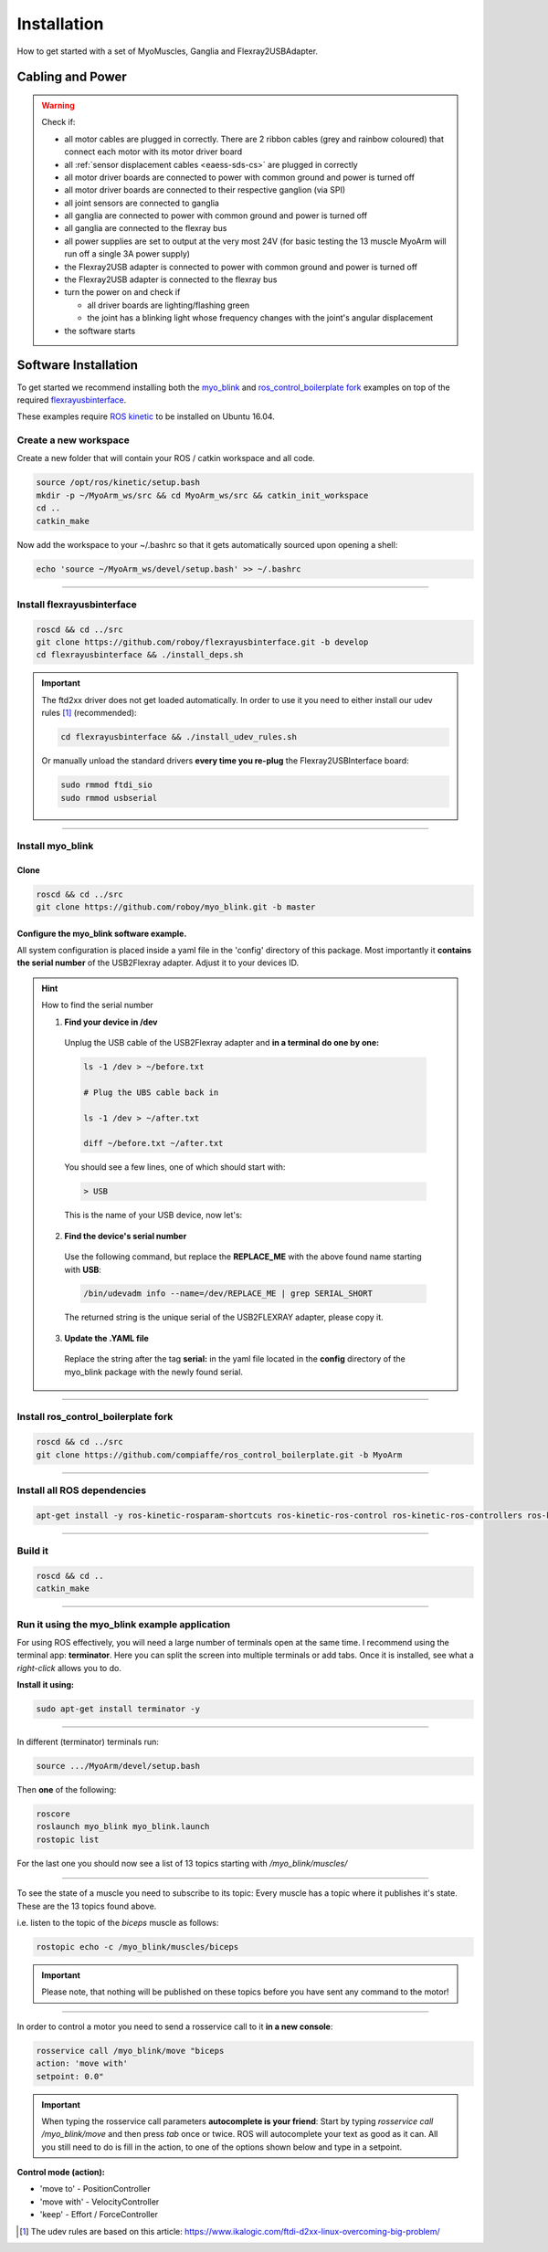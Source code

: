 .. _make-your-own:

Installation
===============
How to get started with a set of MyoMuscles, Ganglia and Flexray2USBAdapter.

Cabling and Power
------------------
.. WARNING::
  Check if:

  * all motor cables are plugged in correctly. There are 2 ribbon cables (grey and rainbow coloured) that connect each motor with its motor driver board
  * all :ref:`sensor displacement cables <eaess-sds-cs>` are plugged in correctly
  * all motor driver boards are connected to power with common ground and power is turned off
  * all motor driver boards are connected to their respective ganglion (via SPI)
  * all joint sensors are connected to ganglia
  * all ganglia are connected to power with common ground and power is turned off
  * all ganglia are connected to the flexray bus
  * all power supplies are set to output at the very most 24V (for basic testing the 13 muscle MyoArm will run off a single 3A power supply)
  * the Flexray2USB adapter is connected to power with common ground and power is turned off
  * the Flexray2USB adapter is connected to the flexray bus
  * turn the power on and check if

    * all driver boards are lighting/flashing green
    * the joint has a blinking light whose frequency changes with the joint's angular displacement

  * the software starts

Software Installation
----------------------
To get started we recommend installing both the `myo_blink`_ and `ros_control_boilerplate fork`_ examples on top of the required `flexrayusbinterface`_.

These examples require `ROS kinetic`_ to be installed on Ubuntu 16.04.

Create a new workspace
************************
Create a new folder that will contain your ROS / catkin workspace and all code.

.. code-block:: console

   source /opt/ros/kinetic/setup.bash
   mkdir -p ~/MyoArm_ws/src && cd MyoArm_ws/src && catkin_init_workspace
   cd ..
   catkin_make

Now add the workspace to your ~/.bashrc so that it gets automatically sourced upon opening a shell:

.. code-block:: bash

   echo 'source ~/MyoArm_ws/devel/setup.bash' >> ~/.bashrc

----

Install flexrayusbinterface
****************************

.. code-block:: console

   roscd && cd ../src
   git clone https://github.com/roboy/flexrayusbinterface.git -b develop
   cd flexrayusbinterface && ./install_deps.sh

.. IMPORTANT:: The ftd2xx driver does not get loaded automatically. In order to use it you need to either install our udev rules [#fudev]_ (recommended):

  .. code-block:: console

    cd flexrayusbinterface && ./install_udev_rules.sh


  Or manually unload the standard drivers **every time you re-plug** the Flexray2USBInterface board:

  .. code-block:: console

    sudo rmmod ftdi_sio
    sudo rmmod usbserial

----

Install myo_blink
*****************
Clone
+++++++

.. code-block:: console

   roscd && cd ../src
   git clone https://github.com/roboy/myo_blink.git -b master


Configure the myo_blink software example.
+++++++++++++++++++++++++++++++++++++++++

All system configuration is placed inside a yaml file in the 'config' directory of this package.
Most importantly it **contains the serial number** of the USB2Flexray adapter. Adjust it to your devices ID.

.. HINT:: How to find the serial number

  1. **Find your device in /dev**

    Unplug the USB cable of the USB2Flexray adapter and **in a terminal do one by one:**

    .. code-block:: console

      ls -1 /dev > ~/before.txt

      # Plug the UBS cable back in

      ls -1 /dev > ~/after.txt

      diff ~/before.txt ~/after.txt

    You should see a few lines, one of which should start with:

    .. code-block:: console

      > USB

    This is the name of your USB device, now let's:

  2. **Find the device's serial number**

    Use the following command, but replace the **REPLACE_ME** with the above found name starting with **USB**:

    .. code-block:: console

      /bin/udevadm info --name=/dev/REPLACE_ME | grep SERIAL_SHORT

    The returned string is the unique serial of the USB2FLEXRAY adapter, please copy it.

  3. **Update the .YAML file**

    Replace the string after the tag **serial:** in the yaml file located in the **config** directory of the myo_blink package with the newly found serial.

----

Install ros_control_boilerplate fork
************************************

.. code-block:: console

   roscd && cd ../src
   git clone https://github.com/compiaffe/ros_control_boilerplate.git -b MyoArm

----


Install all ROS dependencies
****************************

.. code-block:: console

   apt-get install -y ros-kinetic-rosparam-shortcuts ros-kinetic-ros-control ros-kinetic-ros-controllers ros-kinetic-control-msgs ros-kinetic-urdf ros-kinetic-control-toolbox ros-kinetic-robot-state-publisher libgflags-dev libncurses5-dev libncursesw5-dev wget vim

----

Build it
***************

.. code-block:: console

   roscd && cd ..
   catkin_make


----

Run it using the myo_blink example application
***********************************************

For using ROS effectively, you will need a large number of terminals open at the same time. I recommend using the terminal app: **terminator**.
Here you can split the screen into multiple terminals or add tabs. Once it is installed, see what a *right-click* allows you to do.

**Install it using:**

.. code-block:: console

  sudo apt-get install terminator -y

----

In different (terminator) terminals run:

.. code-block:: console

   source .../MyoArm/devel/setup.bash

Then **one** of the following:

.. code-block:: console

  roscore
  roslaunch myo_blink myo_blink.launch
  rostopic list

For the last one you should now see a list of 13 topics starting with */myo_blink/muscles/*

----

To see the state of a muscle you need to subscribe to its topic: Every muscle has a topic where it publishes it's state. These are the 13 topics found above.

i.e. listen to the topic of the *biceps* muscle as follows:

.. code-block:: console

  rostopic echo -c /myo_blink/muscles/biceps

.. IMPORTANT:: Please note, that nothing will be published on these topics before you have sent any command to the motor!

----

In order to control a motor you need to send a rosservice call to it **in a new console**:

.. code-block:: console

   rosservice call /myo_blink/move "biceps
   action: 'move with'
   setpoint: 0.0"

.. IMPORTANT:: When typing the rosservice call parameters **autocomplete is your friend**: Start by typing *rosservice call /myo_blink/move* and then press *tab* once or twice. ROS will autocomplete your text as good as it can. All you still need to do is fill in the action, to one of the options shown below and type in a setpoint.

**Control mode (action):**

* 'move to' - PositionController
* 'move with' - VelocityController
* 'keep' - Effort / ForceController


.. _myo_blink: https://github.com/Roboy/myo_blink
.. _ros_control_boilerplate fork: https://github.com/compiaffe/ros_control_boilerplate/tree/MyoArm
.. _flexrayusbinterface: https://github.com/Roboy/flexrayusbinterface/tree/develop
.. _ROS kinetic: http://wiki.ros.org/kinetic/Installation

.. [#fudev] The udev rules are based on this article: https://www.ikalogic.com/ftdi-d2xx-linux-overcoming-big-problem/
